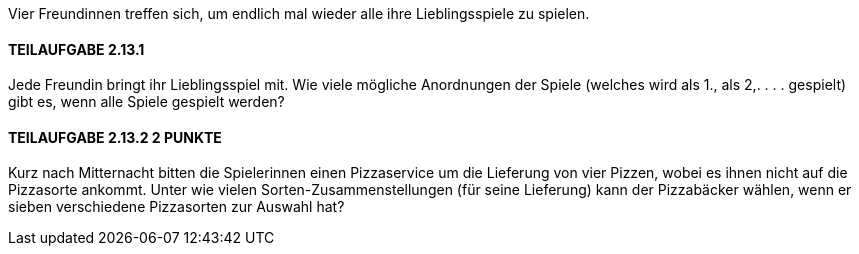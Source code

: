 Vier Freundinnen treffen sich, um endlich mal wieder alle ihre Lieblingsspiele zu spielen.

==== TEILAUFGABE 2.13.1
Jede Freundin bringt ihr Lieblingsspiel mit. Wie viele mögliche Anordnungen der Spiele (welches wird als
1., als 2,. . . . gespielt) gibt es, wenn alle Spiele gespielt werden?

==== TEILAUFGABE 2.13.2 2 PUNKTE
Kurz nach Mitternacht bitten die Spielerinnen einen Pizzaservice um die Lieferung von vier Pizzen, wobei es ihnen nicht auf die Pizzasorte ankommt. Unter wie vielen Sorten-Zusammenstellungen (für seine
Lieferung) kann der Pizzabäcker wählen, wenn er sieben verschiedene Pizzasorten zur Auswahl hat?